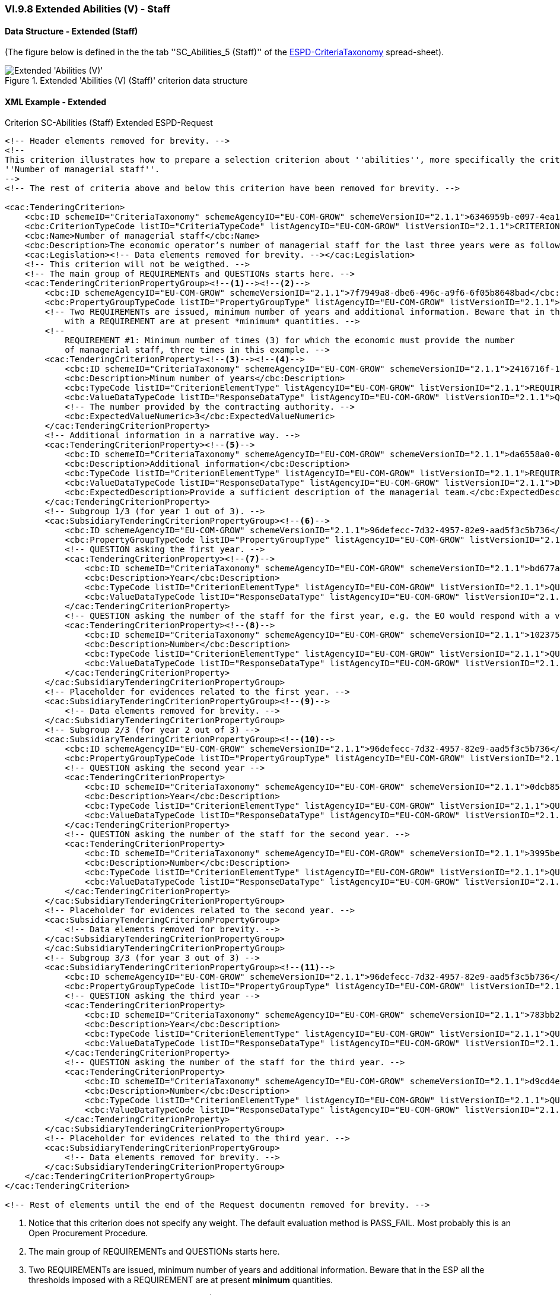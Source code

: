 
=== VI.9.8 Extended Abilities (V) - Staff

==== Data Structure - Extended (Staff)

(The figure below is defined in the the tab ''SC_Abilities_5 (Staff)'' of the
link:https://github.com/ESPD/ESPD-EDM/blob/2.1.1/docs/src/main/asciidoc/dist/cl/xlsx/ESPD-CriteriaTaxonomy-EXTENDED-V2.1.1.xlsx[ESPD-CriteriaTaxonomy] spread-sheet).

.Extended 'Abilities (V) (Staff)' criterion data structure
image::Extended_Abilities_5_Data_Structure.png[Extended 'Abilities (V) (Checks)' criterion data structure, alt="Extended 'Abilities (V)' ",align="center"]

==== XML Example - Extended

.Criterion SC-Abilities (Staff) Extended ESPD-Request
[source,xml]
----
<!-- Header elements removed for brevity. -->
<!--
This criterion illustrates how to prepare a selection criterion about ''abilities'', more specifically the criterion
''Number of managerial staff''.
-->
<!-- The rest of criteria above and below this criterion have been removed for brevity. -->

<cac:TenderingCriterion>
    <cbc:ID schemeID="CriteriaTaxonomy" schemeAgencyID="EU-COM-GROW" schemeVersionID="2.1.1">6346959b-e097-4ea1-89cd-d1b4c131ea4d</cbc:ID>
    <cbc:CriterionTypeCode listID="CriteriaTypeCode" listAgencyID="EU-COM-GROW" listVersionID="2.1.1">CRITERION.SELECTION.TECHNICAL_PROFESSIONAL_ABILITY.MANAGEMENT.MANAGERIAL_STAFF</cbc:CriterionTypeCode>
    <cbc:Name>Number of managerial staff</cbc:Name>
    <cbc:Description>The economic operator’s number of managerial staff for the last three years were as follows:</cbc:Description>
    <cac:Legislation><!-- Data elements removed for brevity. --></cac:Legislation>
    <!-- This criterion will not be weigthed. -->
    <!-- The main group of REQUIREMENTs and QUESTIONs starts here. -->
    <cac:TenderingCriterionPropertyGroup><!--1--><!--2-->
        <cbc:ID schemeAgencyID="EU-COM-GROW" schemeVersionID="2.1.1">7f7949a8-dbe6-496c-a9f6-6f05b8648bad</cbc:ID>
        <cbc:PropertyGroupTypeCode listID="PropertyGroupType" listAgencyID="EU-COM-GROW" listVersionID="2.1.1">ON*</cbc:PropertyGroupTypeCode>
        <!-- Two REQUIREMENTs are issued, minimum number of years and additional information. Beware that in the ESP all the thresholds imposed
            with a REQUIREMENT are at present *minimum* quantities. -->
        <!--
            REQUIREMENT #1: Minimum number of times (3) for which the economic must provide the number
            of managerial staff, three times in this example. -->
        <cac:TenderingCriterionProperty><!--3--><!--4-->
            <cbc:ID schemeID="CriteriaTaxonomy" schemeAgencyID="EU-COM-GROW" schemeVersionID="2.1.1">2416716f-1d55-4a5a-8580-f8b5a33ca2c9</cbc:ID>
            <cbc:Description>Minum number of years</cbc:Description>
            <cbc:TypeCode listID="CriterionElementType" listAgencyID="EU-COM-GROW" listVersionID="2.1.1">REQUIREMENT</cbc:TypeCode>
            <cbc:ValueDataTypeCode listID="ResponseDataType" listAgencyID="EU-COM-GROW" listVersionID="2.1.1">QUANTITY_INTEGER</cbc:ValueDataTypeCode>
            <!-- The number provided by the contracting authority. -->
            <cbc:ExpectedValueNumeric>3</cbc:ExpectedValueNumeric>
        </cac:TenderingCriterionProperty>
        <!-- Additional information in a narrative way. -->
        <cac:TenderingCriterionProperty><!--5-->
            <cbc:ID schemeID="CriteriaTaxonomy" schemeAgencyID="EU-COM-GROW" schemeVersionID="2.1.1">da6558a0-0878-4662-99fd-a7040b139e02</cbc:ID>
            <cbc:Description>Additional information</cbc:Description>
            <cbc:TypeCode listID="CriterionElementType" listAgencyID="EU-COM-GROW" listVersionID="2.1.1">REQUIREMENT</cbc:TypeCode>
            <cbc:ValueDataTypeCode listID="ResponseDataType" listAgencyID="EU-COM-GROW" listVersionID="2.1.1">DESCRIPTION</cbc:ValueDataTypeCode>
            <cbc:ExpectedDescription>Provide a sufficient description of the managerial team.</cbc:ExpectedDescription>
        </cac:TenderingCriterionProperty>
        <!-- Subgroup 1/3 (for year 1 out of 3). -->
        <cac:SubsidiaryTenderingCriterionPropertyGroup><!--6-->
            <cbc:ID schemeAgencyID="EU-COM-GROW" schemeVersionID="2.1.1">96defecc-7d32-4957-82e9-aad5f3c5b736</cbc:ID>
            <cbc:PropertyGroupTypeCode listID="PropertyGroupType" listAgencyID="EU-COM-GROW" listVersionID="2.1.1">ON*</cbc:PropertyGroupTypeCode>
            <!-- QUESTION asking the first year. -->
            <cac:TenderingCriterionProperty><!--7-->
                <cbc:ID schemeID="CriteriaTaxonomy" schemeAgencyID="EU-COM-GROW" schemeVersionID="2.1.1">bd677a81-a394-44de-b7d2-8bf3be5991d8</cbc:ID>
                <cbc:Description>Year</cbc:Description>
                <cbc:TypeCode listID="CriterionElementType" listAgencyID="EU-COM-GROW" listVersionID="2.1.1">QUESTION</cbc:TypeCode>
                <cbc:ValueDataTypeCode listID="ResponseDataType" listAgencyID="EU-COM-GROW" listVersionID="2.1.1">QUANTITY_YEAR</cbc:ValueDataTypeCode>
            </cac:TenderingCriterionProperty>
            <!-- QUESTION asking the number of the staff for the first year, e.g. the EO would respond with a value like: 12 (meaning a team of twelve people). -->
            <cac:TenderingCriterionProperty><!--8-->
                <cbc:ID schemeID="CriteriaTaxonomy" schemeAgencyID="EU-COM-GROW" schemeVersionID="2.1.1">102375b8-881f-4bac-85d7-15f78e7a7895</cbc:ID>
                <cbc:Description>Number</cbc:Description>
                <cbc:TypeCode listID="CriterionElementType" listAgencyID="EU-COM-GROW" listVersionID="2.1.1">QUESTION</cbc:TypeCode>
                <cbc:ValueDataTypeCode listID="ResponseDataType" listAgencyID="EU-COM-GROW" listVersionID="2.1.1">QUANTITY_INTEGER</cbc:ValueDataTypeCode>
            </cac:TenderingCriterionProperty>
        </cac:SubsidiaryTenderingCriterionPropertyGroup>
        <!-- Placeholder for evidences related to the first year. -->
        <cac:SubsidiaryTenderingCriterionPropertyGroup><!--9-->
            <!-- Data elements removed for brevity. -->
        </cac:SubsidiaryTenderingCriterionPropertyGroup>
        <!-- Subgroup 2/3 (for year 2 out of 3) -->
        <cac:SubsidiaryTenderingCriterionPropertyGroup><!--10-->
            <cbc:ID schemeAgencyID="EU-COM-GROW" schemeVersionID="2.1.1">96defecc-7d32-4957-82e9-aad5f3c5b736</cbc:ID>
            <cbc:PropertyGroupTypeCode listID="PropertyGroupType" listAgencyID="EU-COM-GROW" listVersionID="2.1.1">ON*</cbc:PropertyGroupTypeCode>
            <!-- QUESTION asking the second year -->
            <cac:TenderingCriterionProperty>
                <cbc:ID schemeID="CriteriaTaxonomy" schemeAgencyID="EU-COM-GROW" schemeVersionID="2.1.1">0dcb85d0-9c7a-4dc3-b966-48dd8d00a4e4</cbc:ID>
                <cbc:Description>Year</cbc:Description>
                <cbc:TypeCode listID="CriterionElementType" listAgencyID="EU-COM-GROW" listVersionID="2.1.1">QUESTION</cbc:TypeCode>
                <cbc:ValueDataTypeCode listID="ResponseDataType" listAgencyID="EU-COM-GROW" listVersionID="2.1.1">QUANTITY_YEAR</cbc:ValueDataTypeCode>
            </cac:TenderingCriterionProperty>
            <!-- QUESTION asking the number of the staff for the second year. -->
            <cac:TenderingCriterionProperty>
                <cbc:ID schemeID="CriteriaTaxonomy" schemeAgencyID="EU-COM-GROW" schemeVersionID="2.1.1">3995be99-c599-4049-a8e4-78d96a787fb1</cbc:ID>
                <cbc:Description>Number</cbc:Description>
                <cbc:TypeCode listID="CriterionElementType" listAgencyID="EU-COM-GROW" listVersionID="2.1.1">QUESTION</cbc:TypeCode>
                <cbc:ValueDataTypeCode listID="ResponseDataType" listAgencyID="EU-COM-GROW" listVersionID="2.1.1">QUANTITY_INTEGER</cbc:ValueDataTypeCode>
            </cac:TenderingCriterionProperty>
        </cac:SubsidiaryTenderingCriterionPropertyGroup>
        <!-- Placeholder for evidences related to the second year. -->
        <cac:SubsidiaryTenderingCriterionPropertyGroup>
            <!-- Data elements removed for brevity. -->
        </cac:SubsidiaryTenderingCriterionPropertyGroup>
        </cac:SubsidiaryTenderingCriterionPropertyGroup>
        <!-- Subgroup 3/3 (for year 3 out of 3) -->
        <cac:SubsidiaryTenderingCriterionPropertyGroup><!--11-->
            <cbc:ID schemeAgencyID="EU-COM-GROW" schemeVersionID="2.1.1">96defecc-7d32-4957-82e9-aad5f3c5b736</cbc:ID>
            <cbc:PropertyGroupTypeCode listID="PropertyGroupType" listAgencyID="EU-COM-GROW" listVersionID="2.1.1">ON*</cbc:PropertyGroupTypeCode>
            <!-- QUESTION asking the third year -->
            <cac:TenderingCriterionProperty>
                <cbc:ID schemeID="CriteriaTaxonomy" schemeAgencyID="EU-COM-GROW" schemeVersionID="2.1.1">783bb2c3-b354-45e4-a75e-0547393ce05a</cbc:ID>
                <cbc:Description>Year</cbc:Description>
                <cbc:TypeCode listID="CriterionElementType" listAgencyID="EU-COM-GROW" listVersionID="2.1.1">QUESTION</cbc:TypeCode>
                <cbc:ValueDataTypeCode listID="ResponseDataType" listAgencyID="EU-COM-GROW" listVersionID="2.1.1">QUANTITY_YEAR</cbc:ValueDataTypeCode>
            </cac:TenderingCriterionProperty>
            <!-- QUESTION asking the number of the staff for the third year. -->
            <cac:TenderingCriterionProperty>
                <cbc:ID schemeID="CriteriaTaxonomy" schemeAgencyID="EU-COM-GROW" schemeVersionID="2.1.1">d9cd4ee1-c0f1-441a-8057-07ecba179266</cbc:ID>
                <cbc:Description>Number</cbc:Description>
                <cbc:TypeCode listID="CriterionElementType" listAgencyID="EU-COM-GROW" listVersionID="2.1.1">QUESTION</cbc:TypeCode>
                <cbc:ValueDataTypeCode listID="ResponseDataType" listAgencyID="EU-COM-GROW" listVersionID="2.1.1">QUANTITY_INTEGER</cbc:ValueDataTypeCode>
            </cac:TenderingCriterionProperty>
        </cac:SubsidiaryTenderingCriterionPropertyGroup>
        <!-- Placeholder for evidences related to the third year. -->
        <cac:SubsidiaryTenderingCriterionPropertyGroup>
            <!-- Data elements removed for brevity. -->
        </cac:SubsidiaryTenderingCriterionPropertyGroup>
    </cac:TenderingCriterionPropertyGroup>
</cac:TenderingCriterion>

<!-- Rest of elements until the end of the Request documentn removed for brevity. -->
----
<1> Notice that this criterion does not specify any weight. The default evaluation method is PASS_FAIL. Most probably this is an Open Procurement Procedure.
<2> The main group of REQUIREMENTs and QUESTIONs starts here.
<3> Two REQUIREMENTs are issued, minimum number of years and additional information. Beware that in the ESP all the thresholds imposed with a REQUIREMENT are at present *minimum* quantities.
<4> REQUIREMENT #1: Minimum number of times (3) for which the economic must provide the number of managerial staff, three times in this example.
<5> Additional information in a narrative way.
<6> Subgroup 1/3 (for year 1 out of 3).
<7> QUESTION asking the first year, e.g. the EO, in its response would provide an integer value like: 2016.
<8> QUESTION asking the number of the staff for the first year, e.g. the EO would respond with a value like: 12 (meaning a team of twelve people).
<9> Subgroup for evidences related to this first REQUIREMENT. The data elements inhere have been removed for the sake of brevity. See XML examples in dist/xml for the complete Criterion.
<10> Subgroup 2 or REQUIREMENTs and QUESTIONs.
<11> Subgroup 3 or REQUIREMENTs and QUESTIONs.